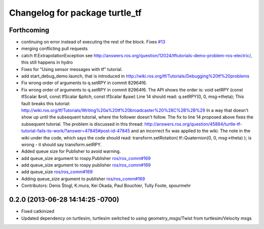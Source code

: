 ^^^^^^^^^^^^^^^^^^^^^^^^^^^^^^^
Changelog for package turtle_tf
^^^^^^^^^^^^^^^^^^^^^^^^^^^^^^^

Forthcoming
-----------
* continuing on error instead of executing the rest of the block. Fixes `#13 <https://github.com/ros/geometry_tutorials/issues/13>`_
* merging conflicting pull requests
* catch tf.ExtrapolationException
  see http://answers.ros.org/question/12024/tftutorials-demo-problem-ros-electric/, this still happens in hydro
* Fixes for "Using sensor messages with tf" tutorial.
* add start_debug_demo.launch, that is introduced in http://wiki.ros.org/tf/Tutorials/Debugging%20tf%20problems
* Fix wrong order of arguments to q.setRPY in commit 82964f6.
* Fix wrong order of arguments to q.setRPY in commit 82964f6.
  The API shows the order is:
  void    setRPY (const tfScalar &roll, const tfScalar &pitch, const tfScalar &yaw)
  Line 14 should read:
  q.setRPY(0, 0, msg->theta);
  This fault breaks this tutorial:
  http://wiki.ros.org/tf/Tutorials/Writing%20a%20tf%20broadcaster%20%28C%2B%2B%29
  In a way that doesn't show up until the subsequent tutorial, where the
  follower doesn't follow. The fix to line 14 proposed above fixes the
  subsequent tutorial.
  The problem is discussed in this thread:
  http://answers.ros.org/question/45884/turtle-tf-tutorial-fails-to-work/?answer=47845#post-id-47845
  and an incorrect fix was applied to the wiki. The note in the wiki under
  the code, which says the code should read:
  transform.setRotation( tf::Quaternion(0, 0, msg->theta) );
  is wrong - it should say transform.setRPY.
* Added queue size for Publisher to avoid warning.
* add queue_size argument to rospy.Publisher
  `ros/ros_comm#169 <https://github.com/ros/ros_comm/issues/169>`_
* add queue_size argument to rospy publisher
  `ros/ros_comm#169 <https://github.com/ros/ros_comm/issues/169>`_
* add queue_size
  `ros/ros_comm#169 <https://github.com/ros/ros_comm/issues/169>`_
* Adding queue_size argument to publisher
  `ros/ros_comm#169 <https://github.com/ros/ros_comm/issues/169>`_
* Contributors: Denis Štogl, K.mura, Kei Okada, Paul Bouchier, Tully Foote, spourmehr

0.2.0 (2013-06-28 14:14:25 -0700)
---------------------------------
- Fixed catkinized
- Updated dependency on turtlesim, turtlesim switched to using geometry_msgs/Twist from turtlesim/Velocity msgs
